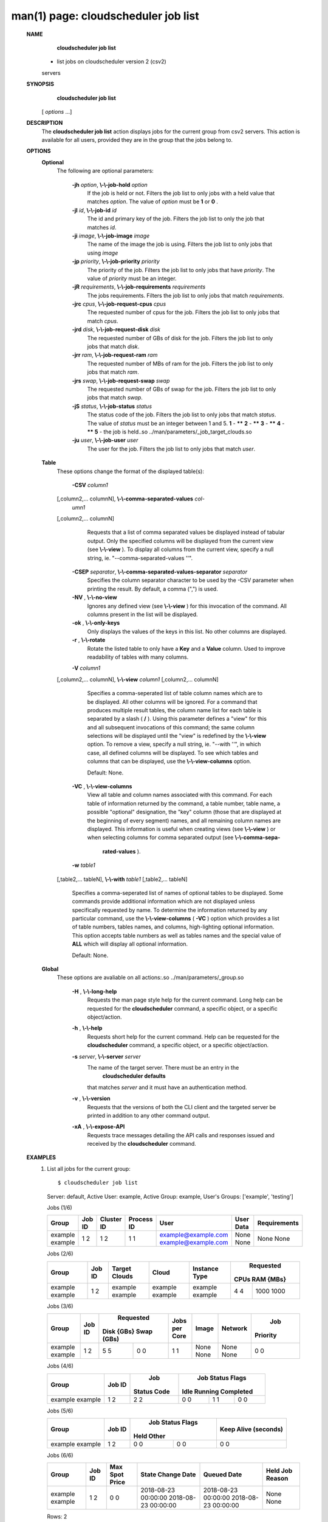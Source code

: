 .. File generated by /hepuser/crlb/Git/cloudscheduler/utilities/cli_doc_to_rst - DO NOT EDIT
..
.. To modify the contents of this file:
..   1. edit the man page file(s) ".../cloudscheduler/cli/man/csv2_job_list.1"
..   2. run the utility ".../cloudscheduler/utilities/cli_doc_to_rst"
..

man(1) page: cloudscheduler job list
====================================

 
 
 
 **NAME** 
        **cloudscheduler  job list** 
       - list jobs on cloudscheduler version 2 (csv2)
       servers
 
 **SYNOPSIS** 
        **cloudscheduler job list** 
       [ *options*
       ...]
 
 **DESCRIPTION** 
       The  **cloudscheduler job list** 
       action displays jobs for the current  group
       from  csv2  servers.   This action is available for all users, provided
       they are in the group that the jobs belong to.
 
 
 **OPTIONS** 
    **Optional** 
       The following are optional parameters:
 
        **-jh**  *option*, **\\-\\-job-hold**  *option*
              If the job is held or not.  Filters the job list  to  only  jobs
              with a held value that matches  *option*.
              The value of *option*
              must
              be  **1** 
              or **0** .
 
        **-jI**  *id*, **\\-\\-job-id**  *id*
              The id and primary key of the job.  Filters the job list to only
              the job that matches  *id*.
 
        **-ji**  *image*, **\\-\\-job-image**  *image*
              The name of the image the job is using.  Filters the job list to
              only jobs that using  *image*
 
        **-jp**  *priority*, **\\-\\-job-priority**  *priority*
              The priority of the job.  Filters the job list to only jobs that
              have  *priority*.
              The value of *priority*
              must be an integer.
 
        **-jR**  *requirements*, **\\-\\-job-requirements**  *requirements*
              The  jobs  requirements.  Filters the job list to only jobs that
              match  *requirements*.
 
        **-jrc**  *cpus*, **\\-\\-job-request-cpus**  *cpus*
              The requested number of cpus for the job.  Filters the job  list
              to only jobs that match  *cpus*.
 
        **-jrd**  *disk*, **\\-\\-job-request-disk**  *disk*
              The  requested  number  of GBs of disk for the job.  Filters the
              job list to only jobs that match  *disk*.
 
        **-jrr**  *ram*, **\\-\\-job-request-ram**  *ram*
              The requested number of MBs of ram for the job.  Filters the job
              list to only jobs that match  *ram*.
 
        **-jrs**  *swap*, **\\-\\-job-request-swap**  *swap*
              The  requested  number  of GBs of swap for the job.  Filters the
              job list to only jobs that match  *swap*.
 
        **-jS**  *status*, **\\-\\-job-status**  *status*
              The status code of the job.  Filters the job list to  only  jobs
              that  match   *status*.
              The  value  of *status*
              must be an integer
              between 1 and 5.   **1** 
              - ****** **2** 
              - ****** **3** 
              - ****** **4** 
              - ****** **5** 
              - the job is held..so ../man/parameters/_job_target_clouds.so
 
        **-ju**  *user*, **\\-\\-job-user**  *user*
              The  user  for  the job.  Filters the job list to only jobs that
              match  *user*.
 
    **Table** 
       These options change the format of the displayed table(s):
 
        **-CSV**  *column1*
       [,column2,...  columnN], **\\-\\-comma-separated-values**  *col-*
        *umn1*
       [,column2,... columnN]
              Requests  that  a  list  of  comma separated values be displayed
              instead of tabular output.  Only the specified columns  will  be
              displayed  from  the  current view (see  **\\-\\-view** ).
              To display all
              columns from the  current  view,  specify  a  null  string,  ie.
              "--comma-separated-values ''".
 
 
        **-CSEP**  *separator*, **\\-\\-comma-separated-values-separator**  *separator*
              Specifies  the column separator character to be used by the -CSV
              parameter when printing the result.  By default, a  comma  (",")
              is used.
 
 
        **-NV** , **\\-\\-no-view** 
              Ignores any defined view (see  **\\-\\-view** 
              ) for this invocation of the
              command.  All columns present in the list will be displayed.
 
        **-ok** , **\\-\\-only-keys** 
              Only displays the values of the keys in  this  list.   No  other
              columns are displayed.
 
        **-r** , **\\-\\-rotate** 
              Rotate  the  listed table to only have a  **Key** 
              and a **Value** 
              column.
              Used to improve readability of tables with many columns.
 
        **-V**  *column1*
       [,column2,... columnN], **\\-\\-view**  *column1*
       [,column2,... columnN]
              Specifies a comma-seperated list of table column names which are
              to be displayed.  All other columns will be ignored.  For a 
              command that produces multiple result tables, the column name  list
              for  each table is separated by a slash ( **/** ).
              Using this
              parameter defines a "view" for this and all subsequent invocations  of
              this command; the same column selections will be displayed until
              the "view" is redefined by the  **\\-\\-view** 
              option.  To remove a view,
              specify  a  null  string,  ie.  "--with  ''", in which case, all
              defined columns will be displayed.  To see which tables and 
              columns that can be displayed, use the  **\\-\\-view-columns** 
              option.
 
              Default: None.
 
        **-VC** , **\\-\\-view-columns** 
              View  all  table  and column names associated with this command.
              For each table of information returned by the command,  a  table
              number, table name, a possible "optional" designation, the "key"
              column (those that are displayed at the beginning of every  
              segment) names, and all remaining column names are displayed.  This
              information is useful when creating views (see  **\\-\\-view** 
              )  or  when
              selecting  columns for comma separated output (see  **\\-\\-comma-sepa-** 
               **rated-values** ).
 
        **-w**  *table1*
       [,table2,... tableN], **\\-\\-with**  *table1*
       [,table2,... tableN]
              Specifies a comma-seperated list of names of optional tables  to
              be  displayed.   Some  commands  provide  additional information
              which are not displayed unless specifically requested  by  name.
              To determine the information returned by any particular command,
              use the  **\\-\\-view-columns** 
              ( **-VC** 
              ) option which provides a list of
              table  numbers,  tables names, and columns, high-lighting optional
              information.  This option  accepts  table  numbers  as  well  as
              tables names and the special value of  **ALL** 
              which will display all
              optional information.
 
              Default: None.
 
    **Global** 
       These  options  are  avaliable  on   all   actions:.so   
       ../man/parameters/_group.so
 
        **-H** , **\\-\\-long-help** 
              Requests  the man page style help for the current command.  Long
              help can be requested for the  **cloudscheduler** 
              command, a specific
              object, or a specific object/action.
 
        **-h** , **\\-\\-help** 
              Requests  short  help  for  the  current  command.   Help can be
              requested for the  **cloudscheduler** 
              command, a specific object,  or
              a specific object/action.
 
        **-s**  *server*, **\\-\\-server**  *server*
              The  name  of  the target server.  There must be an entry in the
               **cloudscheduler defaults** 
              that matches *server*
              and it must have  an
              authentication method.
 
        **-v** , **\\-\\-version** 
              Requests  that  the versions of both the CLI client and the 
              targeted server be printed in addition to any other command output.
 
        **-xA** , **\\-\\-expose-API** 
              Requests trace messages detailing the API  calls  and  responses
              issued and received by the  **cloudscheduler** 
              command.
 
 **EXAMPLES** 
       1.     List all jobs for the current group::

              $ cloudscheduler job list
              Server: default, Active User: example, Active Group: example, User's Groups: ['example', 'testing']
 
              Jobs (1/6)

              +---------+--------+------------+------------+---------------------+-----------+--------------+
              + Group   | Job ID | Cluster ID | Process ID | User                | User Data | Requirements +
              +=========+========+============+============+=====================+===========+==============+
              | example | 1      | 1          | 1          | example@example.com | None      | None         |
              | example | 2      | 2          | 1          | example@example.com | None      | None         |
              +---------+--------+------------+------------+---------------------+-----------+--------------+

 
              Jobs (2/6)

              +---------+--------+---------------+---------+---------------+-----------+-----------+
              +         |        |               |         |               |       Requested       +
              + Group   | Job ID | Target Clouds | Cloud   | Instance Type |   CPUs      RAM {MBs} +
              +=========+========+===============+=========+===============+===========+===========+
              | example | 1      | example       | example | example       | 4         | 1000      |
              | example | 2      | example       | example | example       | 4         | 1000      |
              +---------+--------+---------------+---------+---------------+-----------+-----------+

 
              Jobs (3/6)

              +---------+--------+------------+------------+---------------+-------+---------+----------+
              +         |        |        Requested        |               |       |         |   Job    +
              + Group   | Job ID | Disk {GBs}   Swap (GBs) | Jobs per Core | Image | Network | Priority +
              +=========+========+============+============+===============+=======+=========+==========+
              | example | 1      | 5          | 0          | 1             | None  | None    | 0        |
              | example | 2      | 5          | 0          | 1             | None  | None    | 0        |
              +---------+--------+------------+------------+---------------+-------+---------+----------+

 
              Jobs (4/6)

              +---------+--------+-------------+------------------+------------------+------------------+
              +         |        |     Job     |                    Job Status Flags                    +
              + Group   | Job ID | Status Code |       Idle             Running           Completed     +
              +=========+========+=============+==================+==================+==================+
              | example | 1      | 2           | 0                | 1                | 0                |
              | example | 2      | 2           | 0                | 1                | 0                |
              +---------+--------+-------------+------------------+------------------+------------------+

 
              Jobs (5/6)

              +---------+--------+------------------+------------------+----------------------+
              +         |        |          Job Status Flags           |                      +
              + Group   | Job ID |       Held              Other       | Keep Alive (seconds) +
              +=========+========+==================+==================+======================+
              | example | 1      | 0                | 0                | 0                    |
              | example | 2      | 0                | 0                | 0                    |
              +---------+--------+------------------+------------------+----------------------+

 
              Jobs (6/6)

              +---------+--------+----------------+---------------------+---------------------+-----------------+
              + Group   | Job ID | Max Spot Price | State Change Date   | Queued Date         | Held Job Reason +
              +=========+========+================+=====================+=====================+=================+
              | example | 1      | 0              | 2018-08-23 00:00:00 | 2018-08-23 00:00:00 | None            |
              | example | 2      | 0              | 2018-08-23 00:00:00 | 2018-08-23 00:00:00 | None            |
              +---------+--------+----------------+---------------------+---------------------+-----------------+

              Rows: 2
 
 **SEE ALSO** 
        **csv2** 
       (1) **csv2_job** 
       (1) **csv2_job_update** 
       (1)
 
 
 
cloudscheduler version 2        7 November 2018              cloudscheduler(1)
 

.. note:: The results of an SQL query will be formatted differently from the Restructured Text tables shown above.
